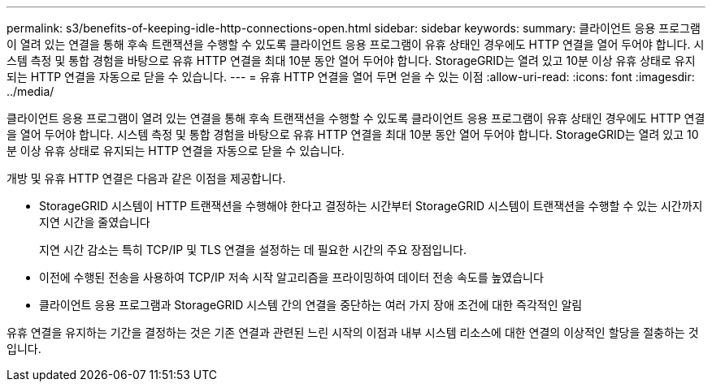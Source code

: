 ---
permalink: s3/benefits-of-keeping-idle-http-connections-open.html 
sidebar: sidebar 
keywords:  
summary: 클라이언트 응용 프로그램이 열려 있는 연결을 통해 후속 트랜잭션을 수행할 수 있도록 클라이언트 응용 프로그램이 유휴 상태인 경우에도 HTTP 연결을 열어 두어야 합니다. 시스템 측정 및 통합 경험을 바탕으로 유휴 HTTP 연결을 최대 10분 동안 열어 두어야 합니다. StorageGRID는 열려 있고 10분 이상 유휴 상태로 유지되는 HTTP 연결을 자동으로 닫을 수 있습니다. 
---
= 유휴 HTTP 연결을 열어 두면 얻을 수 있는 이점
:allow-uri-read: 
:icons: font
:imagesdir: ../media/


[role="lead"]
클라이언트 응용 프로그램이 열려 있는 연결을 통해 후속 트랜잭션을 수행할 수 있도록 클라이언트 응용 프로그램이 유휴 상태인 경우에도 HTTP 연결을 열어 두어야 합니다. 시스템 측정 및 통합 경험을 바탕으로 유휴 HTTP 연결을 최대 10분 동안 열어 두어야 합니다. StorageGRID는 열려 있고 10분 이상 유휴 상태로 유지되는 HTTP 연결을 자동으로 닫을 수 있습니다.

개방 및 유휴 HTTP 연결은 다음과 같은 이점을 제공합니다.

* StorageGRID 시스템이 HTTP 트랜잭션을 수행해야 한다고 결정하는 시간부터 StorageGRID 시스템이 트랜잭션을 수행할 수 있는 시간까지 지연 시간을 줄였습니다
+
지연 시간 감소는 특히 TCP/IP 및 TLS 연결을 설정하는 데 필요한 시간의 주요 장점입니다.

* 이전에 수행된 전송을 사용하여 TCP/IP 저속 시작 알고리즘을 프라이밍하여 데이터 전송 속도를 높였습니다
* 클라이언트 응용 프로그램과 StorageGRID 시스템 간의 연결을 중단하는 여러 가지 장애 조건에 대한 즉각적인 알림


유휴 연결을 유지하는 기간을 결정하는 것은 기존 연결과 관련된 느린 시작의 이점과 내부 시스템 리소스에 대한 연결의 이상적인 할당을 절충하는 것입니다.
